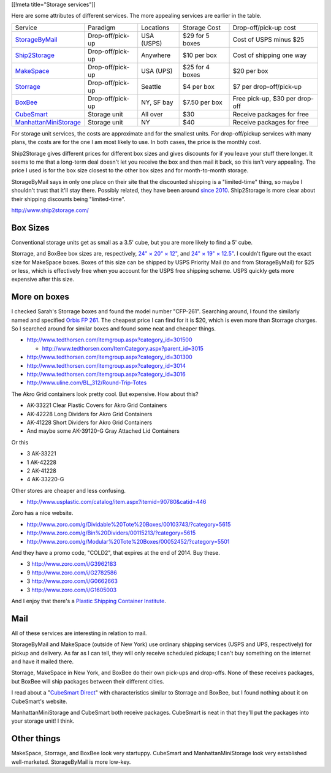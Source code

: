 [[!meta title="Storage services"]]

Here are some attributes of different services. The more appealing services
are earlier in the table.

====================== ================ ========== =============== ==============================
Service                Paradigm         Locations  Storage Cost    Drop-off/pick-up cost
---------------------- ---------------- ---------- --------------- ------------------------------
StorageByMail_         Drop-off/pick-up USA (USPS) $29 for 5 boxes Cost of USPS minus $25
Ship2Storage_          Drop-off/pick-up Anywhere   $10 per box     Cost of shipping one way
MakeSpace_             Drop-off/pick-up USA (UPS)  $25 for 4 boxes $20 per box
Storrage_              Drop-off/pick-up Seattle    $4 per box      $7 per drop-off/pick-up
BoxBee_                Drop-off/pick-up NY, SF bay $7.50 per box   Free pick-up, $30 per drop-off
CubeSmart_             Storage unit     All over   $30             Receive packages for free
ManhattanMiniStorage_  Storage unit     NY         $40             Receive packages for free
====================== ================ ========== =============== ==============================

For storage unit services, the costs are approximate and for the smallest units.
For drop-off/pickup services with many plans, the costs are for the one I am most
likely to use. In both cases, the price is the monthly cost.

Ship2Storage gives different prices for different box sizes and gives discounts
for if you leave your stuff there longer. It seems to me that a long-term deal
doesn't let you receive the box and then mail it back, so this isn't very appealing.
The price I used is for the box size closest to the other box sizes and for
month-to-month storage.

StorageByMail says in only one place on their site that the discounted shipping
is a "limited-time" thing, so maybe I shouldn't trust that it'll stay there.
Possibly related, they have been around
`since 2010 <http://www.crunchbase.com/organization/storagebymail-com>`_.
Ship2Storage is more clear about their shipping discounts being "limited-time".

http://www.ship2storage.com/

Box Sizes
-------------
Conventional storage units get as small as a 3.5' cube, but you are more likely
to find a 5' cube.

Storrage, and BoxBee box sizes are, respectively,
`24" × 20" × 12" <http://www.storrage.com/questions.html>`_,
and `24" × 19" × 12.5" <https://boxbee.com/assets/static/images/Pricing-02.png>`_.
I couldn't figure out the exact size for MakeSpace boxes. Boxes of this size
can be shipped by USPS Priority Mail (to and from StorageByMail) for $25 or
less, which is effectively free when you account for the USPS free shipping
scheme. USPS quickly gets more expensive after this size.

More on boxes
------------------
I checked Sarah's Storrage boxes and found the model number "CFP-261".
Searching around, I found the similarly named and specified
`Orbis FP 261 <http://www.orbiscorporation.com/Products/Hand-Held-Containers/Stack-N-Nest/FP261#.VJ1wOTC_ALU>`_.
The cheapest price I can find for it is $20, which is even more than Storrage
charges. So I searched around for similar boxes and found some neat and cheaper things.

* http://www.tedthorsen.com/itemgroup.aspx?category_id=301500

  * http://www.tedthorsen.com/ItemCategory.aspx?parent_id=3015

* http://www.tedthorsen.com/itemgroup.aspx?category_id=301300
* http://www.tedthorsen.com/itemgroup.aspx?category_id=3014
* http://www.tedthorsen.com/itemgroup.aspx?category_id=3016
* http://www.uline.com/BL_312/Round-Trip-Totes

The Akro Grid containers look pretty cool. But expensive.
How about this?

* AK-33221 Clear Plastic Covers for Akro Grid Containers
* AK-42228 Long Dividers for Akro Grid Containers
* AK-41228 Short Dividers for Akro Grid Containers
* And maybe some AK-39120-G Gray Attached Lid Containers

Or this

* 3 AK-33221
* 1 AK-42228
* 2 AK-41228
* 4 AK-33220-G

Other stores are cheaper and less confusing.

* http://www.usplastic.com/catalog/item.aspx?itemid=90780&catid=446

Zoro has a nice website.

* http://www.zoro.com/g/Dividable%20Tote%20Boxes/00103743/?category=5615
* http://www.zoro.com/g/Bin%20Dividers/00115213/?category=5615
* http://www.zoro.com/g/Modular%20Tote%20Boxes/00052452/?category=5501

And they have a promo code, "COLD2", that expires at the end of 2014. Buy these.

* 3 http://www.zoro.com/i/G3962183
* 9 http://www.zoro.com/i/G2782586
* 3 http://www.zoro.com/i/G0662663
* 3 http://www.zoro.com/i/G1605003

And I enjoy that there's a
`Plastic Shipping Container Institute <http://www.pscionline.org/>`_.

Mail
---------
All of these services are interesting in relation to mail.

StorageByMail and MakeSpace (outside of New York) use ordinary shipping
services (USPS and UPS, respectively) for pickup and delivery. As far as
I can tell, they will only receive scheduled pickups; I can't buy something
on the internet and have it mailed there.

Storrage, MakeSpace in New York, and BoxBee do their own pick-ups and drop-offs.
None of these receives packages, but BoxBee will ship packages between their
different cities.

I read about a
"`CubeSmart Direct <http://blog.selfstorage.com/self-storage-reits/cubesmart-direct-3496>`_"
with characteristics similar to Storrage and BoxBee, but I found nothing about it on
CubeSmart's website.

ManhattanMiniStorage and CubeSmart both receive packages. CubeSmart is neat in
that they'll put the packages into your storage unit! I think.

Other things
----------------
MakeSpace, Storrage, and BoxBee look very startuppy. CubeSmart and
ManhattanMiniStorage look very established well-marketed. StorageByMail
is more low-key.

.. _StorageByMail: http://www.storagebymail.com
.. _Ship2Storage: http://www.ship2storage.com
.. _MakeSpace: https://www.makespace.com
.. _Storrage: http://www.storrage.com
.. _BoxBee: http://boxbee.com
.. _CubeSmart: http://www.cubesmart.com
.. _ManhattanMiniStorage: http://manhattanministorage.com
